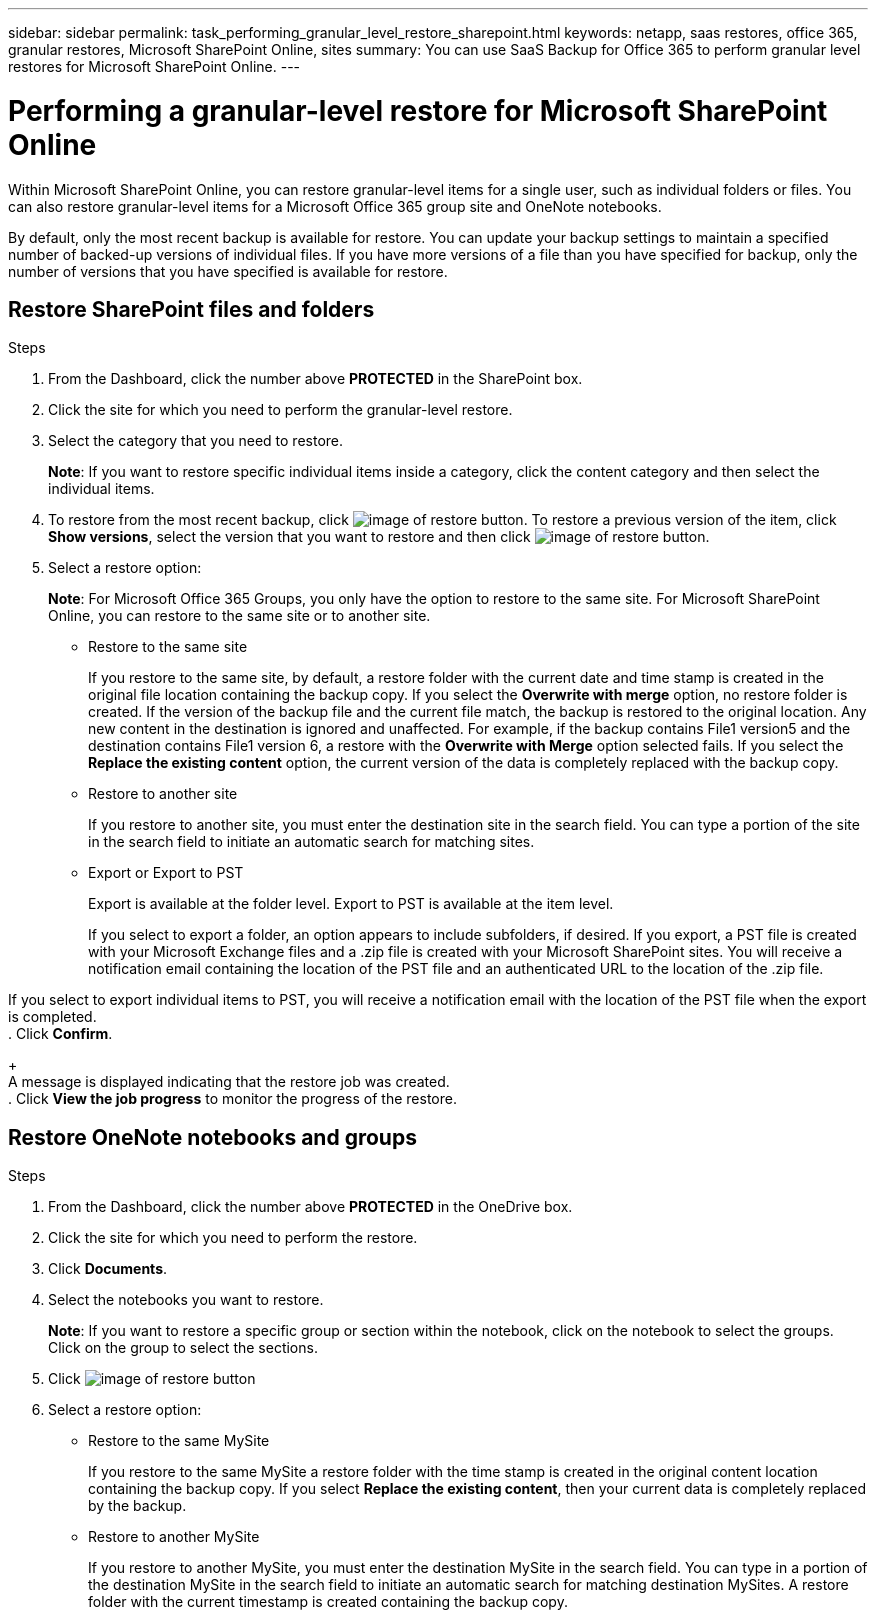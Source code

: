 ---
sidebar: sidebar
permalink: task_performing_granular_level_restore_sharepoint.html
keywords: netapp, saas restores, office 365, granular restores, Microsoft SharePoint Online, sites
summary: You can use SaaS Backup for Office 365 to perform granular level restores for Microsoft SharePoint Online.
---

= Performing a granular-level restore for Microsoft SharePoint Online
:toc: macro
:toclevels: 1
:hardbreaks:
:nofooter:
:icons: font
:linkattrs:
:imagesdir: ./media/

[.lead]
Within Microsoft SharePoint Online, you can restore granular-level items for a single user, such as individual folders or files. You can also restore granular-level items for a Microsoft Office 365 group site and OneNote notebooks.

By default, only the most recent backup is available for restore.  You can update your backup settings to maintain a specified number of backed-up versions of individual files.  If you have more versions of a file than you have specified for backup, only the number of versions that you have specified is available for restore.

== Restore SharePoint files and folders

.Steps

. From the Dashboard, click the number above *PROTECTED* in the SharePoint box.
.	Click the site for which you need to perform the granular-level restore.
. Select the category that you need to restore.
+
*Note*: If you want to restore specific individual items inside a category, click the content category and then select the individual items.

. To restore from the most recent backup, click image:restore.gif[image of restore button].  To restore a previous version of the item, click *Show versions*, select the version that you want to restore and then click image:restore.gif[image of restore button].

. Select a restore option:
+
*Note*: For Microsoft Office 365 Groups, you only have the option to restore to the same site.  For Microsoft SharePoint Online, you can restore to the same site or to another site.
+
* Restore to the same site
+
If you restore to the same site, by default, a restore folder with the current date and time stamp is created in the original file location containing the backup copy.  If you select the *Overwrite with merge* option, no restore folder is created.  If the version of the backup file and the current file match, the backup is restored to the original location.  Any new content in the destination is ignored and unaffected.  For example, if the backup contains File1 version5 and the destination contains File1 version 6, a restore with the *Overwrite with Merge* option selected fails.  If you select the *Replace the existing content* option, the current version of the data is completely replaced with the backup copy.

* Restore to another site
+
If you restore to another site, you must enter the destination site in the search field.  You can type a portion of the site in the search field to initiate an automatic search for matching sites.

* Export or Export to PST
+
Export is available at the folder level.  Export to PST is available at the item level.
+
If you select to export a folder, an option appears to include subfolders, if desired.  If you export, a PST file is created with your Microsoft Exchange files and a .zip file is created with your Microsoft SharePoint sites.  You will receive a notification email containing the location of the PST file and an authenticated URL to the location of the .zip file.

If you select to export individual items to PST, you will receive a notification email with the location of the PST file when the export is completed.
. Click *Confirm*.
+
A message is displayed indicating that the restore job was created.
. Click *View the job progress* to monitor the progress of the restore.

== Restore OneNote notebooks and groups

.Steps

. From the Dashboard, click the number above *PROTECTED* in the OneDrive box.
.	Click the site for which you need to perform the restore.
. Click *Documents*.
. Select the notebooks you want to restore.
+
*Note*: If you want to restore a specific group or section within the notebook, click on the notebook to select the groups.  Click on the group to select the sections.
. Click image:restore.gif[image of restore button]
. Select a restore option:
* Restore to the same MySite
+
If you restore to the same MySite a restore folder with the time stamp is created in the original content location containing the backup copy.  If you select *Replace the existing content*, then your current data is completely replaced by the backup.

* Restore to another MySite
+
If you restore to another MySite, you must enter the destination MySite in the search field.  You can type in a portion of the destination MySite in the search field to initiate an automatic search for matching destination MySites. A restore folder with the current timestamp is created containing the backup copy.
